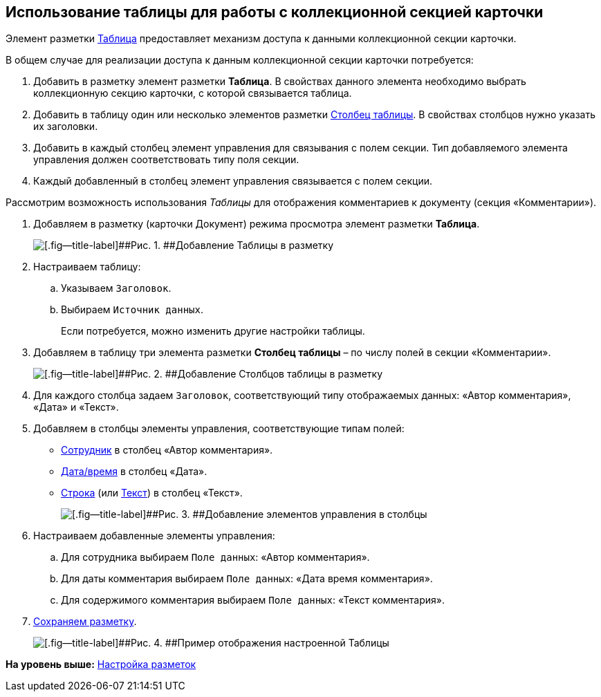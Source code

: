 
== Использование таблицы для работы с коллекционной секцией карточки

Элемент разметки xref:Control_table.html[Таблица] предоставляет механизм доступа к данными коллекционной секции карточки.

В общем случае для реализации доступа к данным коллекционной секции карточки потребуется:

. Добавить в разметку элемент разметки [.ph .uicontrol]*Таблица*. В свойствах данного элемента необходимо выбрать коллекционную секцию карточки, с которой связывается таблица.
. Добавить в таблицу один или несколько элементов разметки xref:Control_tablecolumn.html[Столбец таблицы]. В свойствах столбцов нужно указать их заголовки.
. Добавить в каждый столбец элемент управления для связывания с полем секции. Тип добавляемого элемента управления должен соответствовать типу поля секции.
. Каждый добавленный в столбец элемент управления связывается с полем секции.

Рассмотрим возможность использования [.dfn .term]_Таблицы_ для отображения комментариев к документу (секция «Комментарии»).

. Добавляем в разметку (карточки Документ) режима просмотра элемент разметки [.ph .uicontrol]*Таблица*.
+
image::sample_usetable_1.png[[.fig--title-label]##Рис. 1. ##Добавление Таблицы в разметку]
. Настраиваем таблицу:
[loweralpha]
.. Указываем `Заголовок`.
.. Выбираем `Источник данных`.
+
Если потребуется, можно изменить другие настройки таблицы.
. Добавляем в таблицу три элемента разметки [.ph .uicontrol]*Столбец таблицы* – по числу полей в секции «Комментарии».
+
image::sample_usetable_2.png[[.fig--title-label]##Рис. 2. ##Добавление Столбцов таблицы в разметку]
. Для каждого столбца задаем `Заголовок`, соответствующий типу отображаемых данных: «Автор комментария», «Дата» и «Текст».
. Добавляем в столбцы элементы управления, соответствующие типам полей:
* xref:Control_employee.html[Сотрудник] в столбец «Автор комментария».
* xref:Control_datetimepicker.html[Дата/время] в столбец «Дата».
* xref:Control_textbox.html[Строка] (или xref:Control_textarea.html[Текст]) в столбец «Текст».
+
image::sample_usetable_3.png[[.fig--title-label]##Рис. 3. ##Добавление элементов управления в столбцы]
. Настраиваем добавленные элементы управления:
[loweralpha]
.. Для сотрудника выбираем `Поле данных`: «Автор комментария».
.. Для даты комментария выбираем `Поле данных`: «Дата время комментария».
.. Для содержимого комментария выбираем `Поле данных`: «Текст комментария».
. xref:layout_save.html[Сохраняем разметку].
+
image::sample_usetable_result.png[[.fig--title-label]##Рис. 4. ##Пример отображения настроенной Таблицы]

*На уровень выше:* xref:../topics/dl_customizelayouts.html[Настройка разметок]
